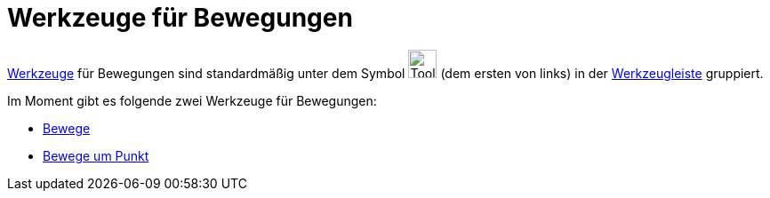 = Werkzeuge für Bewegungen
:page-en: tools/Movement_Tools
ifdef::env-github[:imagesdir: /de/modules/ROOT/assets/images]

xref:/Werkzeuge.adoc[Werkzeuge] für Bewegungen sind standardmäßig unter dem Symbol image:Tool_Move.gif[Tool
Move.gif,width=32,height=32] (dem ersten von links) in der xref:/Werkzeugleiste.adoc[Werkzeugleiste] gruppiert.

Im Moment gibt es folgende zwei Werkzeuge für Bewegungen:

* xref:/tools/Bewege.adoc[Bewege]
* xref:/tools/Bewege_um_Punkt.adoc[Bewege um Punkt]
